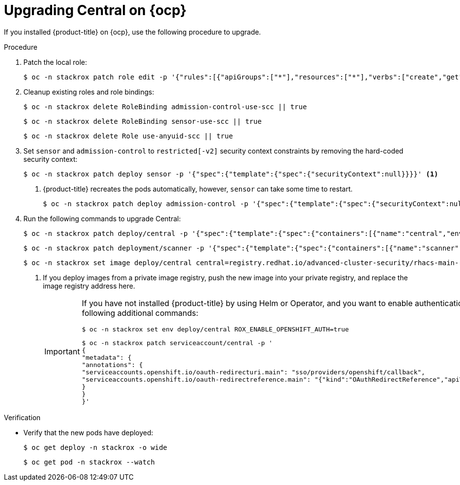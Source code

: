 // Module included in the following assemblies:
//
// * upgrade/upgrade-roxctl.adoc
:_mod-docs-content-type: PROCEDURE
[id="upgrade-central-openshift_{context}"]
= Upgrading Central on {ocp}

If you installed {product-title} on {ocp}, use the following procedure to upgrade.

.Procedure

. Patch the local role:
+
[source,terminal]
----
$ oc -n stackrox patch role edit -p '{"rules":[{"apiGroups":["*"],"resources":["*"],"verbs":["create","get", "list", "watch", "update", "patch", "delete","deletecollection"]}]}'
----
. Cleanup existing roles and role bindings:
+
[source,terminal]
----
$ oc -n stackrox delete RoleBinding admission-control-use-scc || true
----
+
[source,terminal]
----
$ oc -n stackrox delete RoleBinding sensor-use-scc || true
----
+
[source,terminal]
----
$ oc -n stackrox delete Role use-anyuid-scc || true
----
. Set `sensor` and `admission-control` to `restricted[-v2]` security context constraints by removing the hard-coded security context:
+
[source,terminal]
----
$ oc -n stackrox patch deploy sensor -p '{"spec":{"template":{"spec":{"securityContext":null}}}}' <1>
----
<1> {product-title} recreates the pods automatically, however, `sensor` can take some time to restart.
+
[source,terminal]
----
$ oc -n stackrox patch deploy admission-control -p '{"spec":{"template":{"spec":{"securityContext":null}}}}'
----
. Run the following commands to upgrade Central:
+
[source,terminal]
----
$ oc -n stackrox patch deploy/central -p '{"spec":{"template":{"spec":{"containers":[{"name":"central","env":[{"name":"ROX_NAMESPACE","valueFrom":{"fieldRef":{"fieldPath":"metadata.namespace"}}}]}]}}}}'
----
+
[source,terminal]
----
$ oc -n stackrox patch deployment/scanner -p '{"spec":{"template":{"spec":{"containers":[{"name":"scanner","securityContext":{"runAsUser":65534}}]}}}}'
----
+
[source,terminal,subs=attributes+]
----
$ oc -n stackrox set image deploy/central central=registry.redhat.io/advanced-cluster-security/rhacs-main-rhel8:{rhacs-version} <1>
----
<1> If you deploy images from a private image registry, push the new image into your private registry, and replace the image registry address here.
+
[IMPORTANT]
====
If you have not installed {product-title} by using Helm or Operator, and you want to enable authentication using the OpenShift OAuth server, you must run the following additional commands:
[source,terminal]
----
$ oc -n stackrox set env deploy/central ROX_ENABLE_OPENSHIFT_AUTH=true
----
[source,terminal]
----
$ oc -n stackrox patch serviceaccount/central -p '
{
"metadata": {
"annotations": {
"serviceaccounts.openshift.io/oauth-redirecturi.main": "sso/providers/openshift/callback",
"serviceaccounts.openshift.io/oauth-redirectreference.main": "{"kind":"OAuthRedirectReference","apiVersion":"v1","reference":{"kind":"Route","name":"central"}}"
}
}
}'
----
====

.Verification

* Verify that the new pods have deployed:
+
[source,terminal]
----
$ oc get deploy -n stackrox -o wide
----
+
[source,terminal]
----
$ oc get pod -n stackrox --watch
----
